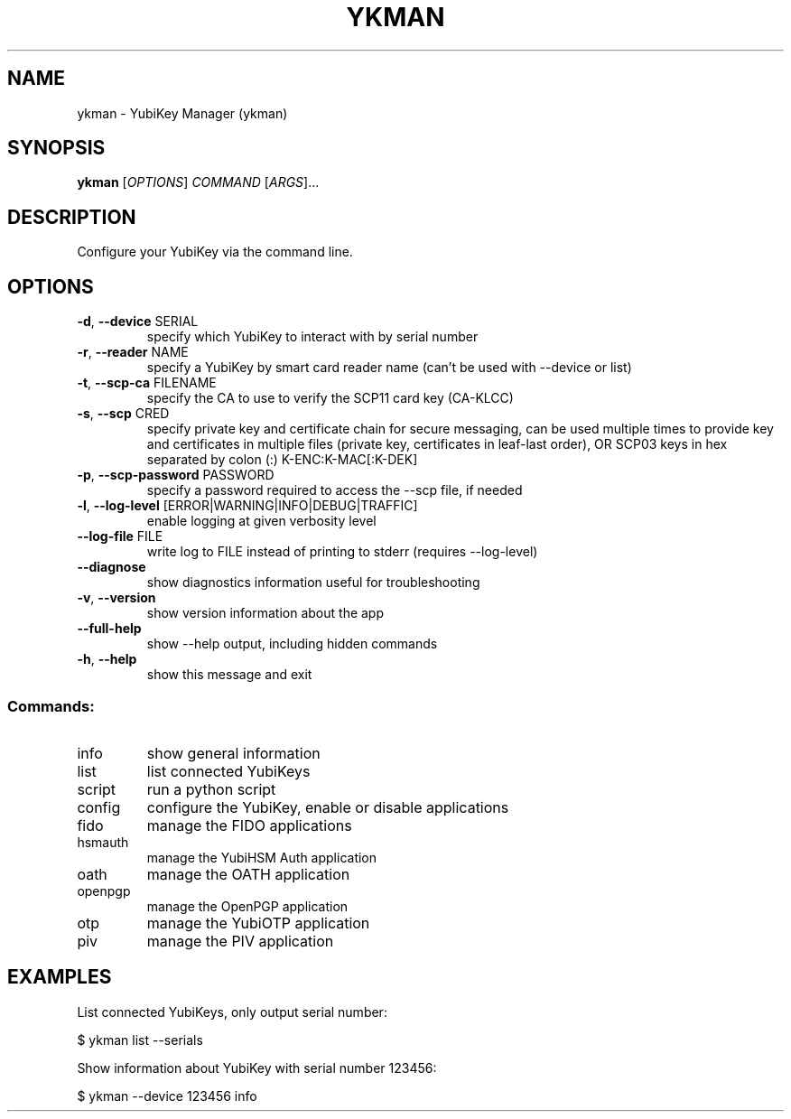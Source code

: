 .TH YKMAN "1" "June 2024" "ykman 5.0.0" "User Commands"
.SH NAME
ykman \- YubiKey Manager (ykman)
.SH SYNOPSIS
.B ykman
[\fI\,OPTIONS\/\fR] \fI\,COMMAND \/\fR[\fI\,ARGS\/\fR]...
.SH DESCRIPTION
.PP
Configure your YubiKey via the command line.
.SH OPTIONS
.TP
\fB\-d\fR, \fB\-\-device\fR SERIAL
specify which YubiKey to interact with by serial number
.TP
\fB\-r\fR, \fB\-\-reader\fR NAME
specify a YubiKey by smart card reader name (can't be used with \-\-device or list)
.TP
\fB\-t\fR, \fB\-\-scp\-ca\fR FILENAME
specify the CA to use to verify the SCP11 card key (CA\-KLCC)
.TP
\fB\-s\fR, \fB\-\-scp\fR CRED
specify private key and certificate chain for secure messaging, can be used multiple times to provide key and certificates in multiple files (private key, certificates in leaf\-last order), OR SCP03 keys in hex separated by colon (:) K\-ENC:K\-MAC[:K\-DEK]
.TP
\fB\-p\fR, \fB\-\-scp\-password\fR PASSWORD
specify a password required to access the \-\-scp file, if needed
.TP
\fB\-l\fR, \fB\-\-log\-level\fR [ERROR|WARNING|INFO|DEBUG|TRAFFIC]
enable logging at given verbosity level
.TP
\fB\-\-log\-file\fR FILE
write log to FILE instead of printing to stderr (requires \-\-log\-level)
.TP
\fB\-\-diagnose\fR
show diagnostics information useful for troubleshooting
.TP
\fB\-v\fR, \fB\-\-version\fR
show version information about the app
.TP
\fB\-\-full\-help\fR
show \-\-help output, including hidden commands
.TP
\fB\-h\fR, \fB\-\-help\fR
show this message and exit
.SS "Commands:"
.TP
info
show general information
.TP
list
list connected YubiKeys
.TP
script
run a python script
.TP
config
configure the YubiKey, enable or disable applications
.TP
fido
manage the FIDO applications
.TP
hsmauth
manage the YubiHSM Auth application
.TP
oath
manage the OATH application
.TP
openpgp
manage the OpenPGP application
.TP
otp
manage the YubiOTP application
.TP
piv
manage the PIV application
.SH EXAMPLES
.PP
List connected YubiKeys, only output serial number:
.PP
$ ykman list --serials
.PP
Show information about YubiKey with serial number 123456:
.PP
$ ykman --device 123456 info
